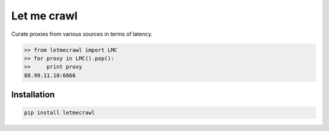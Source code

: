 Let me crawl
=======================

Curate proxies from various sources in terms of latency.

.. code-block:: bash

    >> from letmecrawl import LMC
    >> for proxy in LMC().pop():
    >>     print proxy
    88.99.11.10:6666



Installation
-----------------
.. code-block:: bash

    pip install letmecrawl
